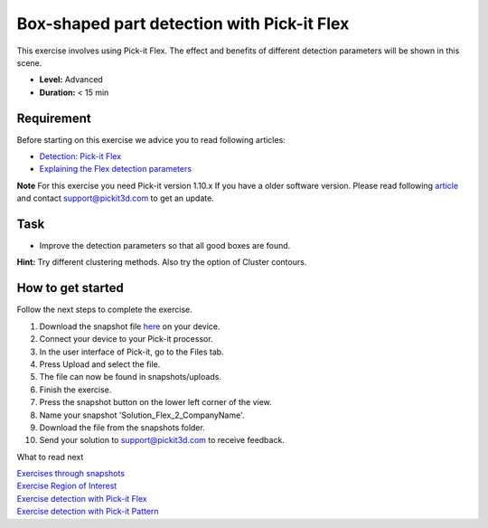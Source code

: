 Box-shaped part detection with Pick-it Flex
===========================================

This exercise involves using Pick-it Flex. The effect and benefits of
different detection parameters will be shown in this scene.

.. raw:: html

   <div class="callout">

-  **Level:** Advanced
-  **Duration:** < 15 min

.. raw:: html

   </div>

|image0|

Requirement
-----------

Before starting on this exercise we advice you to read following
articles:

-  `Detection:
   Pick-it Flex <https://support.pickit3d.com/article/160-detection-pick-it-flex>`__
-  `Explaining the Flex detection
   parameters <https://support.pickit3d.com/article/174-explaining-the-flex-detection-parameters>`__

.. raw:: html

   <div class="callout-yellow">

**Note** For this exercise you need Pick-it version 1.10.x If you have a
older software version. Please read following
`article <https://support.pickit3d.com/article/131-getting-ready-for-a-remote-software-update>`__
and contact support@pickit3d.com to get an update.

.. raw:: html

   </div>

Task
----

-  Improve the detection parameters so that all good boxes are found.

**Hint:** Try different clustering methods. Also try the option of
Cluster contours.

How to get started
------------------

Follow the next steps to complete the exercise.

#. Download the snapshot file
   `here <https://drive.google.com/uc?export=download&id=1_cbZbUM04YvOXVKE_U7nBWSGyguHyyE3>`__
   on your device.
#. Connect your device to your Pick-it processor.
#. In the user interface of Pick-it, go to the Files tab. 
#. Press Upload and select the file.
#. The file can now be found in snapshots/uploads.
#. Finish the exercise.
#. Press the snapshot button on the lower left corner of the view.
#. Name your snapshot 'Solution\_Flex\_2\_CompanyName'.
#. Download the file from the snapshots folder.
#. Send your solution to support@pickit3d.com to receive feedback.

What to read next

| `Exercises through
  snapshots <https://support.pickit3d.com/article/188-exercises-through-snapshots>`__
| `Exercise Region of
  Interest <https://support.pickit3d.com/article/187-exercise-region-of-interest>`__
| `Exercise detection with Pick-it
  Flex <https://support.pickit3d.com/article/190-exercise-detection-with-pick-it-flex>`__
| `Exercise detection with Pick-it
  Pattern <https://support.pickit3d.com/article/191-exercise-detection-with-pick-it-pattern>`__

.. |image0| image:: https://s3.amazonaws.com/helpscout.net/docs/assets/583bf3f79033600698173725/images/5b8fe0bc0428631d7a8ab98e/file-Gpgg74BYh9.png

